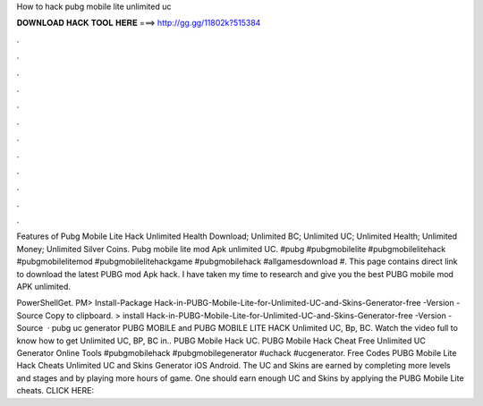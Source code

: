 How to hack pubg mobile lite unlimited uc



𝐃𝐎𝐖𝐍𝐋𝐎𝐀𝐃 𝐇𝐀𝐂𝐊 𝐓𝐎𝐎𝐋 𝐇𝐄𝐑𝐄 ===> http://gg.gg/11802k?515384



.



.



.



.



.



.



.



.



.



.



.



.

Features of Pubg Mobile Lite Hack Unlimited Health Download; Unlimited BC; Unlimited UC; Unlimited Health; Unlimited Money; Unlimited Silver Coins. Pubg mobile lite mod Apk unlimited UC. #pubg #pubgmobilelite #pubgmobilelitehack #pubgmobilelitemod #pubgmobilelitehackgame #pubgmobilehack #allgamesdownload #. This page contains direct link to download the latest PUBG mod Apk hack. I have taken my time to research and give you the best PUBG mobile mod APK unlimited.

PowerShellGet. PM> Install-Package Hack-in-PUBG-Mobile-Lite-for-Unlimited-UC-and-Skins-Generator-free -Version -Source  Copy to clipboard. >  install Hack-in-PUBG-Mobile-Lite-for-Unlimited-UC-and-Skins-Generator-free -Version -Source   · pubg uc generator PUBG MOBILE and PUBG MOBILE LITE HACK Unlimited UC, Bp, BC. Watch the video full to know how to get Unlimited UC, BP, BC in.. PUBG Mobile Hack UC. PUBG Mobile Hack Cheat Free Unlimited UC Generator Online Tools #pubgmobilehack #pubgmobilegenerator #uchack #ucgenerator. Free Codes PUBG Mobile Lite Hack Cheats Unlimited UC and Skins Generator iOS Android. The UC and Skins are earned by completing more levels and stages and by playing more hours of game. One should earn enough UC and Skins by applying the PUBG Mobile Lite cheats. CLICK HERE: 
